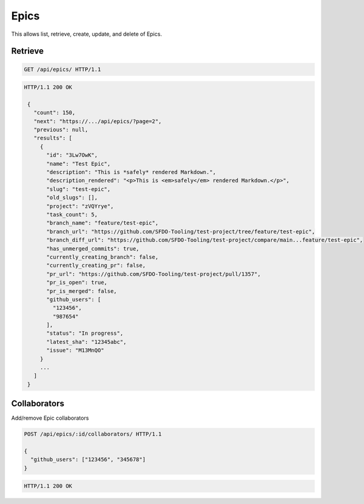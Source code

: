 =====
Epics
=====

This allows list, retrieve, create, update, and delete of Epics.

Retrieve
--------

.. sourcecode:: http

   GET /api/epics/ HTTP/1.1

.. sourcecode:: http

   HTTP/1.1 200 OK

    {
      "count": 150,
      "next": "https://.../api/epics/?page=2",
      "previous": null,
      "results": [
        {
          "id": "3Lw7OwK",
          "name": "Test Epic",
          "description": "This is *safely* rendered Markdown.",
          "description_rendered": "<p>This is <em>safely</em> rendered Markdown.</p>",
          "slug": "test-epic",
          "old_slugs": [],
          "project": "zVQYrye",
          "task_count": 5,
          "branch_name": "feature/test-epic",
          "branch_url": "https://github.com/SFDO-Tooling/test-project/tree/feature/test-epic",
          "branch_diff_url": "https://github.com/SFDO-Tooling/test-project/compare/main...feature/test-epic",
          "has_unmerged_commits": true,
          "currently_creating_branch": false,
          "currently_creating_pr": false,
          "pr_url": "https://github.com/SFDO-Tooling/test-project/pull/1357",
          "pr_is_open": true,
          "pr_is_merged": false,
          "github_users": [
            "123456",
            "987654"
          ],
          "status": "In progress",
          "latest_sha": "12345abc",
          "issue": "M13MnQO"
        }
        ...
      ]
    }

Collaborators
-------------

Add/remove Epic collaborators

.. sourcecode:: http

   POST /api/epics/:id/collaborators/ HTTP/1.1

   {
     "github_users": ["123456", "345678"]
   }

.. sourcecode:: http

   HTTP/1.1 200 OK
